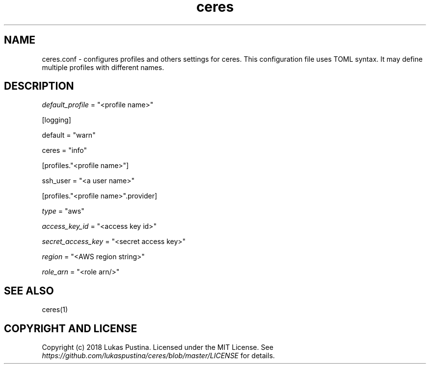 .\" Automatically generated by Pandoc 1.19.2.4
.\"
.TH "ceres" "1"
.hy
.SH NAME
.PP
ceres.conf \- configures profiles and others settings for ceres.
This configuration file uses TOML syntax.
It may define multiple profiles with different names.
.SH DESCRIPTION
.PP
\f[I]default_profile\f[] = "<profile name>"
.PP
[logging]
.PP
default = "warn"
.PP
ceres = "info"
.PP
[profiles."<profile name>"]
.PP
ssh_user = "<a user name>"
.PP
[profiles."<profile name>".provider]
.PP
\f[I]type\f[] = "aws"
.PP
\f[I]access_key_id\f[] = "<access key id>"
.PP
\f[I]secret_access_key\f[] = "<secret access key>"
.PP
\f[I]region\f[] = "<AWS region string>"
.PP
\f[I]role_arn\f[] = "<role arn/>"
.SH SEE ALSO
.PP
ceres(1)
.SH COPYRIGHT AND LICENSE
.PP
Copyright (c) 2018 Lukas Pustina.
Licensed under the MIT License.
See \f[I]https://github.com/lukaspustina/ceres/blob/master/LICENSE\f[]
for details.
